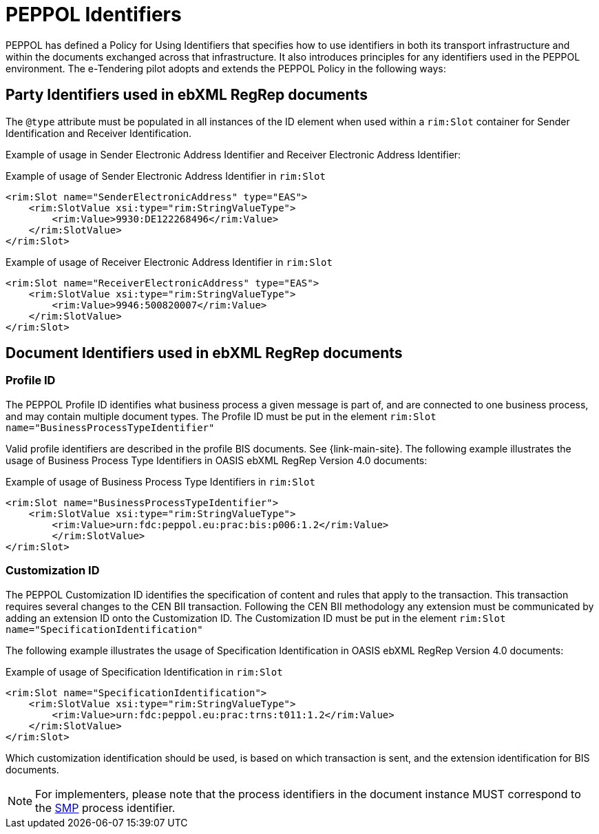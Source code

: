 
= PEPPOL Identifiers

PEPPOL has defined a Policy for Using Identifiers that specifies how to use identifiers in both its transport infrastructure and within the documents exchanged across that infrastructure. It also introduces principles for any identifiers used in the PEPPOL environment. The e-Tendering pilot adopts and extends the PEPPOL Policy in the following ways:

== Party Identifiers used in  ebXML RegRep documents
The `@type` attribute must be populated in all instances of the ID element when used within a `rim:Slot` container for Sender Identification and Receiver Identification.

Example of usage in Sender Electronic Address Identifier and Receiver Electronic Address Identifier:

[source,xml,indent=0]
.Example of usage of Sender Electronic Address Identifier in `rim:Slot`
----
<rim:Slot name="SenderElectronicAddress" type="EAS">
    <rim:SlotValue xsi:type="rim:StringValueType">
        <rim:Value>9930:DE122268496</rim:Value>
    </rim:SlotValue>
</rim:Slot>

----
[source,xml,indent=0]
.Example of usage of Receiver Electronic Address Identifier in `rim:Slot`
----
<rim:Slot name="ReceiverElectronicAddress" type="EAS">
    <rim:SlotValue xsi:type="rim:StringValueType">
        <rim:Value>9946:500820007</rim:Value>
    </rim:SlotValue>
</rim:Slot>

----

== Document Identifiers used in ebXML RegRep documents

=== Profile ID
The PEPPOL Profile ID identifies what business process a given message is part of, and are connected to one business process, and may contain multiple document types. The Profile ID must be put in the element `rim:Slot name="BusinessProcessTypeIdentifier"`

Valid profile identifiers are described in the profile BIS documents. See {link-main-site}. The following example illustrates the usage of Business Process Type Identifiers in OASIS ebXML RegRep Version 4.0 documents:

[source,xml,indent=0]
.Example of usage of Business Process Type Identifiers in `rim:Slot`
----
<rim:Slot name="BusinessProcessTypeIdentifier">
    <rim:SlotValue xsi:type="rim:StringValueType">
        <rim:Value>urn:fdc:peppol.eu:prac:bis:p006:1.2</rim:Value>
	</rim:SlotValue>
</rim:Slot>
----



=== Customization ID

The PEPPOL Customization ID identifies the specification of content and rules that apply to the transaction. This transaction requires several changes to the CEN BII transaction. Following the CEN BII methodology any extension must be communicated by adding an extension ID onto the Customization ID. The Customization ID must be put in the element `rim:Slot name="SpecificationIdentification"`

The following example illustrates the usage of Specification Identification in OASIS ebXML RegRep Version 4.0 documents:

[source,xml,indent=0]
.Example of usage of Specification Identification in `rim:Slot`
----
<rim:Slot name="SpecificationIdentification">
    <rim:SlotValue xsi:type="rim:StringValueType">
        <rim:Value>urn:fdc:peppol.eu:prac:trns:t011:1.2</rim:Value>
    </rim:SlotValue>
</rim:Slot>
----

Which customization identification should be used, is based on which transaction is sent, and the extension identification for BIS documents.

NOTE: For implementers, please note that the process identifiers in the document instance MUST correspond to the http://docs.oasis-open.org/bdxr/bdx-smp/v1.0/cs03/bdx-smp-v1.0-cs03.pdf[SMP] process identifier.
